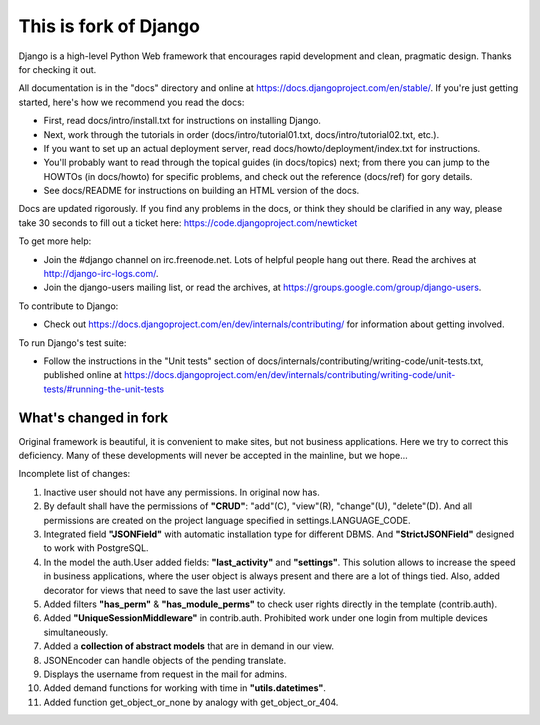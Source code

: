 This is fork of Django
======================

Django is a high-level Python Web framework that encourages rapid development
and clean, pragmatic design. Thanks for checking it out.

All documentation is in the "docs" directory and online at
https://docs.djangoproject.com/en/stable/. If you're just getting started,
here's how we recommend you read the docs:

* First, read docs/intro/install.txt for instructions on installing Django.

* Next, work through the tutorials in order (docs/intro/tutorial01.txt,
  docs/intro/tutorial02.txt, etc.).

* If you want to set up an actual deployment server, read
  docs/howto/deployment/index.txt for instructions.

* You'll probably want to read through the topical guides (in docs/topics)
  next; from there you can jump to the HOWTOs (in docs/howto) for specific
  problems, and check out the reference (docs/ref) for gory details.

* See docs/README for instructions on building an HTML version of the docs.

Docs are updated rigorously. If you find any problems in the docs, or think
they should be clarified in any way, please take 30 seconds to fill out a
ticket here: https://code.djangoproject.com/newticket

To get more help:

* Join the #django channel on irc.freenode.net. Lots of helpful people hang out
  there. Read the archives at http://django-irc-logs.com/.

* Join the django-users mailing list, or read the archives, at
  https://groups.google.com/group/django-users.

To contribute to Django:

* Check out https://docs.djangoproject.com/en/dev/internals/contributing/ for
  information about getting involved.

To run Django's test suite:

* Follow the instructions in the "Unit tests" section of
  docs/internals/contributing/writing-code/unit-tests.txt, published online at
  https://docs.djangoproject.com/en/dev/internals/contributing/writing-code/unit-tests/#running-the-unit-tests


What's changed in fork
----------------------

Original framework is beautiful, it is convenient to make sites, but not
business applications. Here we try to correct this deficiency. Many of
these developments will never be accepted in the mainline, but we hope...

Incomplete list of changes:

1. Inactive user should not have any permissions. In original now has.

2. By default shall have the permissions of **"CRUD"**: "add"(C), "view"(R),
   "change"(U), "delete"(D). And all permissions are created on the project
   language specified in settings.LANGUAGE_CODE.

3. Integrated field **"JSONField"** with automatic installation type for
   different DBMS. And **"StrictJSONField"** designed to work with PostgreSQL.

4. In the model the auth.User added fields: **"last_activity"** and **"settings"**.
   This solution allows to increase the speed in business applications,
   where the user object is always present and there are a lot of things
   tied. Also, added decorator for views that need to save the last user activity.

5. Added filters **"has_perm"** & **"has_module_perms"** to check user rights directly
   in the template (contrib.auth).

6. Added **"UniqueSessionMiddleware"** in contrib.auth.  Prohibited work under
   one login from multiple devices simultaneously.

7. Added a **collection of abstract models** that are in demand in our view.

8. JSONEncoder can handle objects of the pending translate.

9. Displays the username from request in the mail for admins.

10. Added demand functions for working with time in **"utils.datetimes"**.

11. Added function get_object_or_none by analogy with get_object_or_404.


